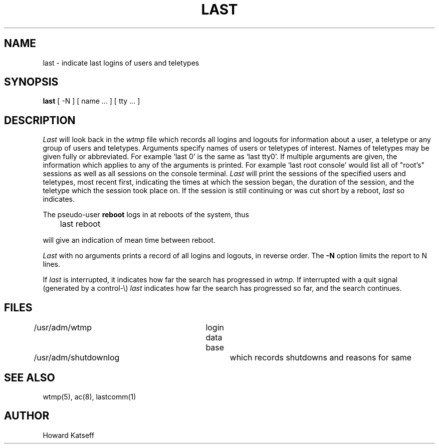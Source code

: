 .\" $Copyright:	$
.\" Copyright (c) 1984, 1985, 1986, 1987, 1988, 1989, 1990 
.\" Sequent Computer Systems, Inc.   All rights reserved.
.\"  
.\" This software is furnished under a license and may be used
.\" only in accordance with the terms of that license and with the
.\" inclusion of the above copyright notice.   This software may not
.\" be provided or otherwise made available to, or used by, any
.\" other person.  No title to or ownership of the software is
.\" hereby transferred.
...
.V= $Header: last.1 1.4 86/05/13 $
.TH LAST 1 "\*(V)" "4BSD"
.SH NAME
last \- indicate last logins of users and teletypes
.SH SYNOPSIS
.B last
[
\-N
]
[
name ...
] [
tty ...
]
.SH DESCRIPTION
.I Last
will look back in the
.I wtmp
file which records all logins and logouts for information about
a user, a teletype or any group of users and teletypes.
Arguments specify names of users or teletypes of interest.
Names of teletypes may be given fully or abbreviated.
For example `last 0' is the same as `last tty0'.
If multiple arguments are given, the information which applies
to any of the arguments is printed.  For example `last root console'
would list all of "root's" sessions as well as all sessions
on the console terminal.
.I Last
will print the sessions of the specified users and teletypes,
most recent first, indicating the times at which the session
began, the duration of the session, and the teletype which the
session took place on.
If the session is still continuing or was cut short by a reboot,
.I last
so indicates.
.PP
The pseudo-user
.B reboot
logs in at reboots of the system, thus
.DT
.PP
	last reboot
.PP
will give an indication of mean time between reboot.
.PP
.I Last
with no arguments prints a record of all logins and logouts, in
reverse order.
The
.B \-N
option limits the report to N lines.
.PP
If
.I last
is interrupted, it indicates how far the search has progressed
in
.I wtmp.
If interrupted with a quit signal
(generated by a control-\e)
.I last
indicates how far the search has progressed so far, and the
search continues.
.SH FILES
/usr/adm/wtmp		login data base
.br
/usr/adm/shutdownlog	which records shutdowns and reasons for same
.SH SEE\ ALSO
wtmp(5), ac(8), lastcomm(1)
.SH AUTHOR
Howard Katseff
